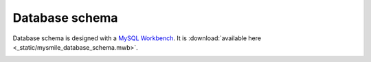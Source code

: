 .. _Database_Schema:

Database schema
===============

Database schema is designed with a `MySQL Workbench  <http://dev.mysql.com/downloads/workbench/>`_. It is :download:`available here <_static/mysmile_database_schema.mwb>`.

.. image:: _static/images/database_schema.png

